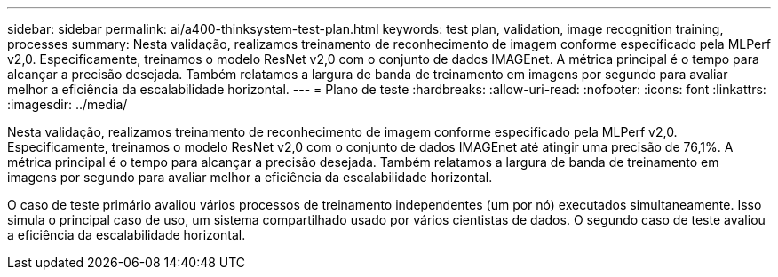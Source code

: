 ---
sidebar: sidebar 
permalink: ai/a400-thinksystem-test-plan.html 
keywords: test plan, validation, image recognition training, processes 
summary: Nesta validação, realizamos treinamento de reconhecimento de imagem conforme especificado pela MLPerf v2,0. Especificamente, treinamos o modelo ResNet v2,0 com o conjunto de dados IMAGEnet. A métrica principal é o tempo para alcançar a precisão desejada. Também relatamos a largura de banda de treinamento em imagens por segundo para avaliar melhor a eficiência da escalabilidade horizontal. 
---
= Plano de teste
:hardbreaks:
:allow-uri-read: 
:nofooter: 
:icons: font
:linkattrs: 
:imagesdir: ../media/


[role="lead"]
Nesta validação, realizamos treinamento de reconhecimento de imagem conforme especificado pela MLPerf v2,0. Especificamente, treinamos o modelo ResNet v2,0 com o conjunto de dados IMAGEnet até atingir uma precisão de 76,1%. A métrica principal é o tempo para alcançar a precisão desejada. Também relatamos a largura de banda de treinamento em imagens por segundo para avaliar melhor a eficiência da escalabilidade horizontal.

O caso de teste primário avaliou vários processos de treinamento independentes (um por nó) executados simultaneamente. Isso simula o principal caso de uso, um sistema compartilhado usado por vários cientistas de dados. O segundo caso de teste avaliou a eficiência da escalabilidade horizontal.
